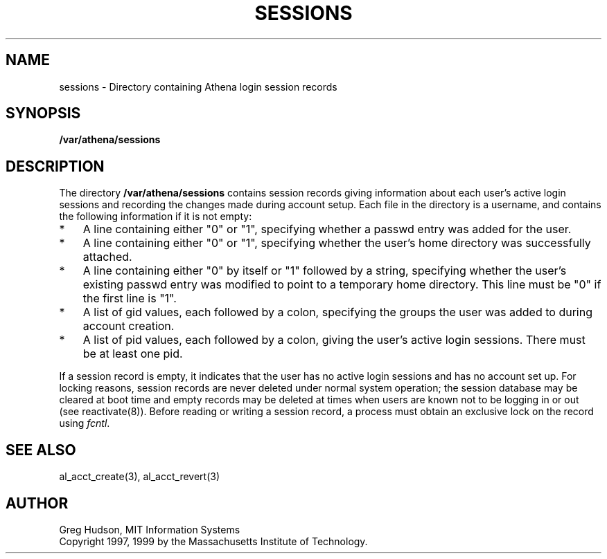 .\" $Id: sessions.5,v 1.2 1999-04-13 21:25:35 ghudson Exp $
.\"
.\" Copyright 1997, 1999 by the Massachusetts Institute of Technology.
.\"
.\" Permission to use, copy, modify, and distribute this
.\" software and its documentation for any purpose and without
.\" fee is hereby granted, provided that the above copyright
.\" notice appear in all copies and that both that copyright
.\" notice and this permission notice appear in supporting
.\" documentation, and that the name of M.I.T. not be used in
.\" advertising or publicity pertaining to distribution of the
.\" software without specific, written prior permission.
.\" M.I.T. makes no representations about the suitability of
.\" this software for any purpose.  It is provided "as is"
.\" without express or implied warranty.
.\"
.TH SESSIONS 5 "13 April 1999"
.SH NAME
sessions \- Directory containing Athena login session records
.SH SYNOPSIS
.B /var/athena/sessions
.SH DESCRIPTION
The directory
.B /var/athena/sessions
contains session records giving information about each user's active
login sessions and recording the changes made during account setup.
Each file in the directory is a username, and contains the following
information if it is not empty:
.TP 3
*
A line containing either "0" or "1", specifying whether a passwd entry
was added for the user.
.TP 3
*
A line containing either "0" or "1", specifying whether the user's
home directory was successfully attached.
.TP 3
*
A line containing either "0" by itself or "1" followed by a string,
specifying whether the user's existing passwd entry was modified to
point to a temporary home directory.  This line must be "0" if the
first line is "1".
.TP 3
*
A list of gid values, each followed by a colon, specifying the groups
the user was added to during account creation.
.TP 3
*
A list of pid values, each followed by a colon, giving the user's
active login sessions.  There must be at least one pid.
.PP
If a session record is empty, it indicates that the user has no active
login sessions and has no account set up.  For locking reasons,
session records are never deleted under normal system operation; the
session database may be cleared at boot time and empty records may be
deleted at times when users are known not to be logging in or out (see
reactivate(8)).  Before reading or writing a session record, a process
must obtain an exclusive lock on the record using
.IR fcntl .
.SH SEE ALSO
al_acct_create(3), al_acct_revert(3)
.SH AUTHOR
Greg Hudson, MIT Information Systems
.br
Copyright 1997, 1999 by the Massachusetts Institute of Technology.
